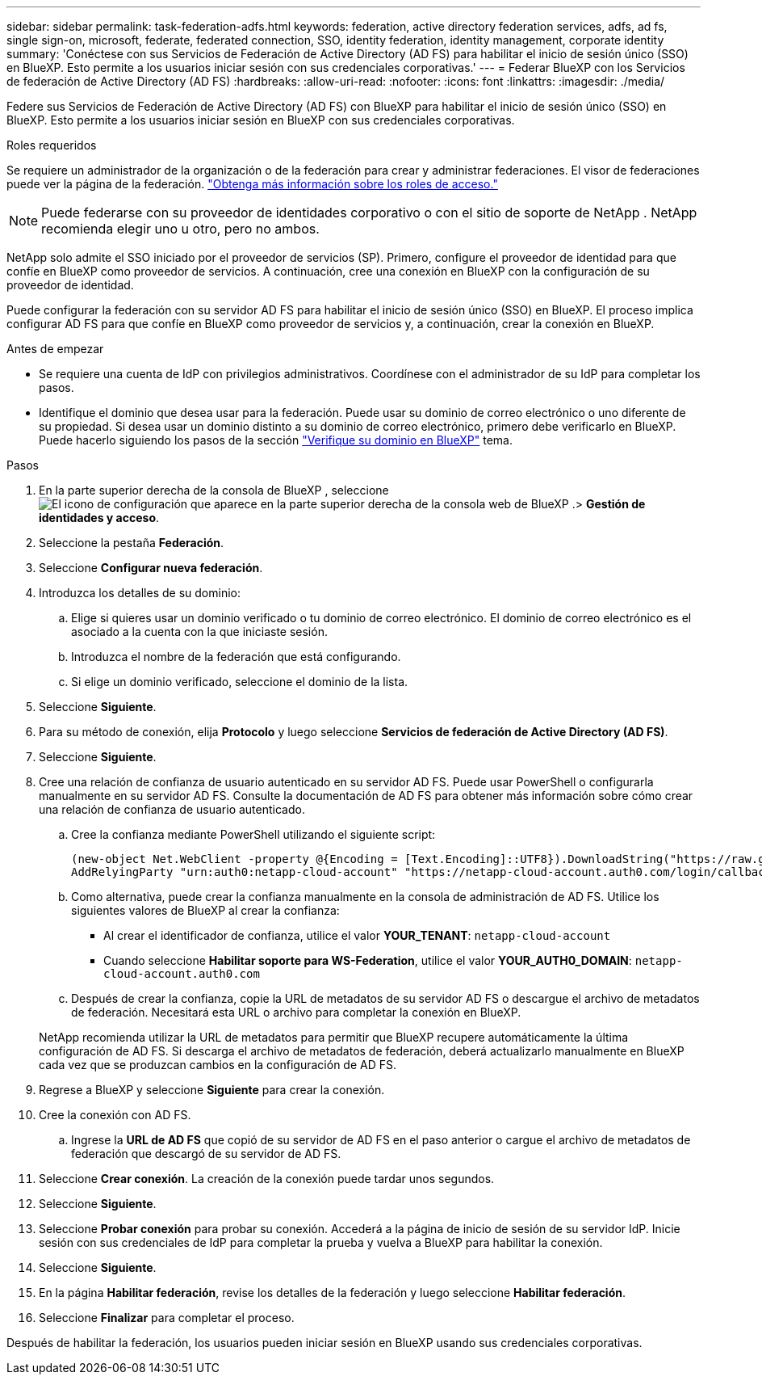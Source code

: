 ---
sidebar: sidebar 
permalink: task-federation-adfs.html 
keywords: federation, active directory federation services, adfs, ad fs, single sign-on, microsoft, federate, federated connection, SSO, identity federation, identity management, corporate identity 
summary: 'Conéctese con sus Servicios de Federación de Active Directory (AD FS) para habilitar el inicio de sesión único (SSO) en BlueXP. Esto permite a los usuarios iniciar sesión con sus credenciales corporativas.' 
---
= Federar BlueXP con los Servicios de federación de Active Directory (AD FS)
:hardbreaks:
:allow-uri-read: 
:nofooter: 
:icons: font
:linkattrs: 
:imagesdir: ./media/


[role="lead"]
Federe sus Servicios de Federación de Active Directory (AD FS) con BlueXP para habilitar el inicio de sesión único (SSO) en BlueXP. Esto permite a los usuarios iniciar sesión en BlueXP con sus credenciales corporativas.

.Roles requeridos
Se requiere un administrador de la organización o de la federación para crear y administrar federaciones. El visor de federaciones puede ver la página de la federación. link:reference-iam-predefined-roles.html["Obtenga más información sobre los roles de acceso."]


NOTE: Puede federarse con su proveedor de identidades corporativo o con el sitio de soporte de NetApp . NetApp recomienda elegir uno u otro, pero no ambos.

NetApp solo admite el SSO iniciado por el proveedor de servicios (SP). Primero, configure el proveedor de identidad para que confíe en BlueXP como proveedor de servicios. A continuación, cree una conexión en BlueXP con la configuración de su proveedor de identidad.

Puede configurar la federación con su servidor AD FS para habilitar el inicio de sesión único (SSO) en BlueXP. El proceso implica configurar AD FS para que confíe en BlueXP como proveedor de servicios y, a continuación, crear la conexión en BlueXP.

.Antes de empezar
* Se requiere una cuenta de IdP con privilegios administrativos. Coordínese con el administrador de su IdP para completar los pasos.
* Identifique el dominio que desea usar para la federación. Puede usar su dominio de correo electrónico o uno diferente de su propiedad. Si desea usar un dominio distinto a su dominio de correo electrónico, primero debe verificarlo en BlueXP. Puede hacerlo siguiendo los pasos de la sección link:task-federation-verify-domain.html["Verifique su dominio en BlueXP"] tema.


.Pasos
. En la parte superior derecha de la consola de BlueXP , seleccione image:icon-settings-option.png["El icono de configuración que aparece en la parte superior derecha de la consola web de BlueXP ."]> *Gestión de identidades y acceso*.
. Seleccione la pestaña *Federación*.
. Seleccione *Configurar nueva federación*.
. Introduzca los detalles de su dominio:
+
.. Elige si quieres usar un dominio verificado o tu dominio de correo electrónico. El dominio de correo electrónico es el asociado a la cuenta con la que iniciaste sesión.
.. Introduzca el nombre de la federación que está configurando.
.. Si elige un dominio verificado, seleccione el dominio de la lista.


. Seleccione *Siguiente*.
. Para su método de conexión, elija *Protocolo* y luego seleccione *Servicios de federación de Active Directory (AD FS)*.
. Seleccione *Siguiente*.
. Cree una relación de confianza de usuario autenticado en su servidor AD FS. Puede usar PowerShell o configurarla manualmente en su servidor AD FS. Consulte la documentación de AD FS para obtener más información sobre cómo crear una relación de confianza de usuario autenticado.
+
.. Cree la confianza mediante PowerShell utilizando el siguiente script:
+
[source, powershell]
----
(new-object Net.WebClient -property @{Encoding = [Text.Encoding]::UTF8}).DownloadString("https://raw.github.com/auth0/AD FS-auth0/master/AD FS.ps1") | iex
AddRelyingParty "urn:auth0:netapp-cloud-account" "https://netapp-cloud-account.auth0.com/login/callback"
----
.. Como alternativa, puede crear la confianza manualmente en la consola de administración de AD FS. Utilice los siguientes valores de BlueXP al crear la confianza:
+
*** Al crear el identificador de confianza, utilice el valor **YOUR_TENANT**:  `netapp-cloud-account`
*** Cuando seleccione *Habilitar soporte para WS-Federation*, utilice el valor **YOUR_AUTH0_DOMAIN**:  `netapp-cloud-account.auth0.com`


.. Después de crear la confianza, copie la URL de metadatos de su servidor AD FS o descargue el archivo de metadatos de federación. Necesitará esta URL o archivo para completar la conexión en BlueXP.


+
NetApp recomienda utilizar la URL de metadatos para permitir que BlueXP recupere automáticamente la última configuración de AD FS. Si descarga el archivo de metadatos de federación, deberá actualizarlo manualmente en BlueXP cada vez que se produzcan cambios en la configuración de AD FS.

. Regrese a BlueXP y seleccione *Siguiente* para crear la conexión.
. Cree la conexión con AD FS.
+
.. Ingrese la *URL de AD FS* que copió de su servidor de AD FS en el paso anterior o cargue el archivo de metadatos de federación que descargó de su servidor de AD FS.


. Seleccione *Crear conexión*. La creación de la conexión puede tardar unos segundos.
. Seleccione *Siguiente*.
. Seleccione *Probar conexión* para probar su conexión. Accederá a la página de inicio de sesión de su servidor IdP. Inicie sesión con sus credenciales de IdP para completar la prueba y vuelva a BlueXP para habilitar la conexión.
. Seleccione *Siguiente*.
. En la página *Habilitar federación*, revise los detalles de la federación y luego seleccione *Habilitar federación*.
. Seleccione *Finalizar* para completar el proceso.


Después de habilitar la federación, los usuarios pueden iniciar sesión en BlueXP usando sus credenciales corporativas.
